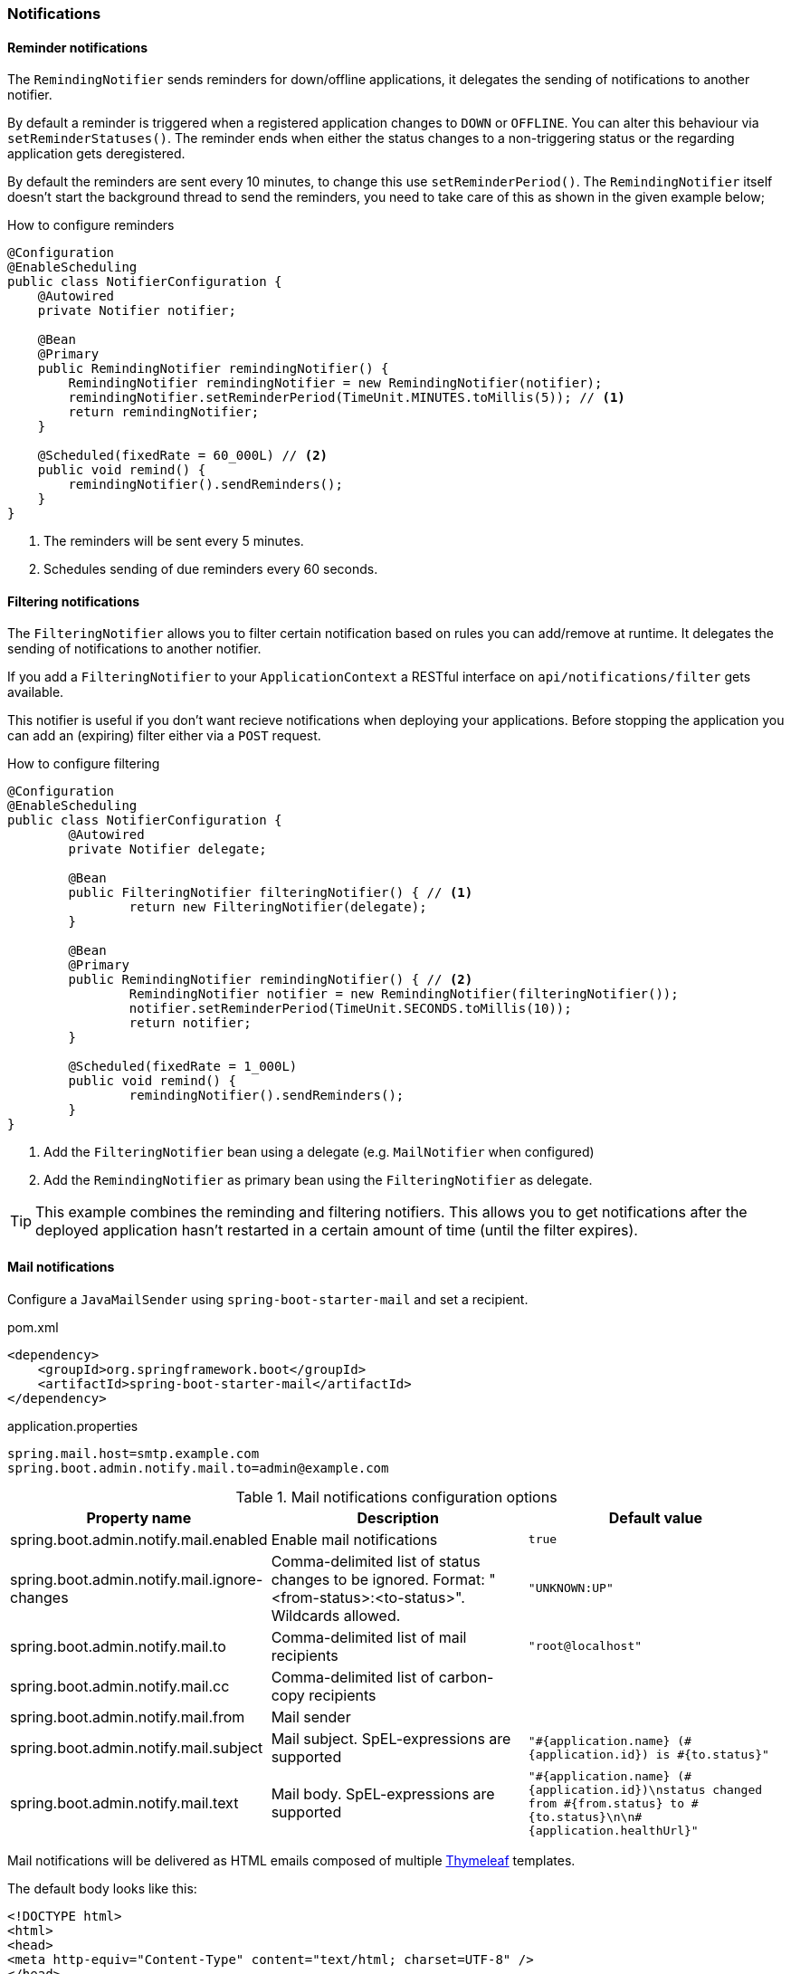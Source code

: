 === Notifications ===


[[reminder-notifications]]
==== Reminder notifications ====
The `RemindingNotifier` sends reminders for down/offline applications, it delegates the sending of notifications to another notifier.

By default a reminder is triggered when a registered application changes to `DOWN` or `OFFLINE`. You can alter this behaviour via `setReminderStatuses()`. The reminder ends when either the status changes to a non-triggering status or the regarding application gets deregistered.

By default the reminders are sent every 10 minutes, to change this use `setReminderPeriod()`. The `RemindingNotifier` itself doesn't start the background thread to send the reminders, you need to take care of this as shown in the given example below;

.How to configure reminders
[source,java]
----
@Configuration
@EnableScheduling
public class NotifierConfiguration {
    @Autowired
    private Notifier notifier;

    @Bean
    @Primary
    public RemindingNotifier remindingNotifier() {
        RemindingNotifier remindingNotifier = new RemindingNotifier(notifier);
        remindingNotifier.setReminderPeriod(TimeUnit.MINUTES.toMillis(5)); // <1>
        return remindingNotifier;
    }

    @Scheduled(fixedRate = 60_000L) // <2>
    public void remind() {
        remindingNotifier().sendReminders();
    }
}
----
<1> The reminders will be sent every 5 minutes.
<2> Schedules sending of due reminders every 60 seconds.


[[filtering-notifications]]
==== Filtering notifications ====
The `FilteringNotifier` allows you to filter certain notification based on rules you can add/remove at runtime. It delegates the sending of notifications to another notifier.

If you add a `FilteringNotifier` to your `ApplicationContext` a RESTful interface on `api/notifications/filter` gets available.

This notifier is useful if you don't want recieve notifications when deploying your applications. Before stopping the application you can add an (expiring) filter either via a `POST` request.

.How to configure filtering
[source,java]
----
@Configuration
@EnableScheduling
public class NotifierConfiguration {
	@Autowired
	private Notifier delegate;

	@Bean
	public FilteringNotifier filteringNotifier() { // <1>
		return new FilteringNotifier(delegate);
	}

	@Bean
	@Primary
	public RemindingNotifier remindingNotifier() { // <2>
		RemindingNotifier notifier = new RemindingNotifier(filteringNotifier());
		notifier.setReminderPeriod(TimeUnit.SECONDS.toMillis(10));
		return notifier;
	}

	@Scheduled(fixedRate = 1_000L)
	public void remind() {
		remindingNotifier().sendReminders();
	}
}
----
<1> Add the `FilteringNotifier` bean using a delegate (e.g. `MailNotifier` when configured)
<2> Add the `RemindingNotifier` as primary bean using the `FilteringNotifier` as delegate.

TIP: This example combines the reminding and filtering notifiers. This allows you to get notifications after the deployed application hasn't restarted in a certain amount of time (until the filter expires).


[[mail-notifications]]
==== Mail notifications ====

Configure a `JavaMailSender` using `spring-boot-starter-mail` and set a recipient.

[source,xml]
.pom.xml
----
<dependency>
    <groupId>org.springframework.boot</groupId>
    <artifactId>spring-boot-starter-mail</artifactId>
</dependency>
----

.application.properties
----
spring.mail.host=smtp.example.com
spring.boot.admin.notify.mail.to=admin@example.com
----

.Mail notifications configuration options
|===
| Property name |Description |Default value

| spring.boot.admin.notify.mail.enabled
| Enable mail notifications
| `true`

| spring.boot.admin.notify.mail.ignore-changes
| Comma-delimited list of status changes to be ignored. Format: "<from-status>:<to-status>". Wildcards allowed.
| `"UNKNOWN:UP"`

| spring.boot.admin.notify.mail.to
| Comma-delimited list of mail recipients
| `"root@localhost"`

| spring.boot.admin.notify.mail.cc
| Comma-delimited list of carbon-copy recipients
|

| spring.boot.admin.notify.mail.from
| Mail sender
|

| spring.boot.admin.notify.mail.subject
| Mail subject. SpEL-expressions are supported
| `+++"#{application.name} (#{application.id}) is #{to.status}"+++`

| spring.boot.admin.notify.mail.text
| Mail body. SpEL-expressions are supported
| `+++"#{application.name} (#{application.id})\nstatus changed from #{from.status} to #{to.status}\n\n#{application.healthUrl}"+++`
|===

Mail notifications will be delivered as HTML emails composed of multiple https://www.thymeleaf.org/[Thymeleaf] templates.

The default body looks like this:
....
<!DOCTYPE html>
<html>
<head>
<meta http-equiv="Content-Type" content="text/html; charset=UTF-8" />
</head>
<body>
<span>some-service-id</span> (<span>a16d130feb17</span>)
status changed from <span>UP</span> to <span>DOWN</span>
<br />
<span>http://some.domain:8081/actuator/health</span>
</body>
</html>
....


[[pagerduty-notifications]]
==== PagerDuty notifications ====
To enable https://www.pagerduty.com/[PagerDuty] notifications you just have to add a generic service to your PagerDuty-account and set `spring.boot.admin.notify.pagerduty.service-key` to the service-key you received.

.PagerDuty notifications configuration options
|===
| Property name |Description |Default value

| spring.boot.admin.notify.pagerduty.enabled
| Enable mail notifications
| `true`

| spring.boot.admin.notify.pagerduty.ignore-changes
| Comma-delimited list of status changes to be ignored. Format: "<from-status>:<to-status>". Wildcards allowed.
| `"UNKNOWN:UP"`

| spring.boot.admin.notify.pagerduty.service-key
| Service-key to use for PagerDuty
|

| spring.boot.admin.notify.pagerduty.url
| The Pagerduty-rest-api url
| `+++"https://events.pagerduty.com/generic/2010-04-15/create_event.json"+++`

| spring.boot.admin.notify.pagerduty.description
| Description to use in the event. SpEL-expressions are supported
| `+++"#{application.name}/#{application.id} is #{to.status}"+++`

| spring.boot.admin.notify.pagerduty.client
| Client-name to use in the event
|

| spring.boot.admin.notify.pagerduty.client-url
| Client-url to use in the event
|
|===


[[opsgenie-notifications]]
==== OpsGenie notifications ====
To enable https://www.opsgenie.com/[OpsGenie] notifications you just have to add a new JSON Rest API integration to your OpsGenie account and set `spring.boot.admin.notify.opsgenie.api-key` to the apiKey you received.

.OpsGenie notifications configuration options
|===
| Property name |Description |Default value

| spring.boot.admin.notify.opsgenie.enabled
| Enable OpsGenie notifications
| `true`

| spring.boot.admin.notify.opsgenie.ignore-changes
| Comma-delimited list of status changes to be ignored. Format: "<from-status>:<to-status>". Wildcards allowed.
| `"UNKNOWN:UP"`

| spring.boot.admin.notify.opsgenie.api-key
| apiKey you received when creating the integration
|

| spring.boot.admin.notify.opsgenie.url
| OpsGenie Alert API url
| `+++"https://api.opsgenie.com/v1/json/alert"+++`

| spring.boot.admin.notify.opsgenie.description
| Description to use in the event. SpEL-expressions are supported
| `+++"#{application.name}/#{application.id} is #{to.status}"+++`

| spring.boot.admin.notify.opsgenie.recipients
| User, group, schedule or escalation names to calculate which users will receive the notifications of the alert.
|

| spring.boot.admin.notify.opsgenie.actions
| Comma separated list of actions that can be executed.
|

| spring.boot.admin.notify.opsgenie.source
| Field to specify source of alert. By default, it will be assigned to IP address of incoming request.
|

| spring.boot.admin.notify.opsgenie.tags
| Comma separated list of labels attached to the alert.
|

| spring.boot.admin.notify.opsgenie.entity
| The entity the alert is related to.
|

| spring.boot.admin.notify.opsgenie.user
| Default owner of the execution. If user is not specified, the system becomes owner of the execution.
|
|===


[[hipchat-notifications]]
==== Hipchat notifications ====
To enable https://www.hipchat.com/[Hipchat] notifications you need to create an API token on your Hipchat account and set the appropriate configuration properties.

.Hipchat notifications configuration options
|===
| Property name |Description |Default value

| spring.boot.admin.notify.hipchat.enabled
| Enable Hipchat notifications
| `true`

| spring.boot.admin.notify.hipchat.ignore-changes
| Comma-delimited list of status changes to be ignored. Format: "<from-status>:<to-status>". Wildcards allowed.
| `"UNKNOWN:UP"`

| spring.boot.admin.notify.hipchat.url
| The HipChat REST API (V2) URL
|

| spring.boot.admin.notify.hipchat.auth-token
| The API token with access to the notification room
|

| spring.boot.admin.notify.hipchat.room-id
| The ID or url-encoded name of the room to send notifications to
|

| spring.boot.admin.notify.hipchat.notify
| Whether the message should trigger a user notification
| `false`

| spring.boot.admin.notify.hipchat.description
| Description to use in the event. SpEL-expressions are supported
| `+++"&lt;strong&gt;#{application.name}&lt;/strong&gt;/#{application.id} is &lt;strong&gt;#{to.status}&lt;/strong&gt;"+++`
|
|===


[[slack-notifications]]
==== Slack notifications ====
To enable https://slack.com/[Slack] notifications you need to add a incoming Webhook under custom integrations on your Slack
account and configure it appropriately.

.Slack notifications configuration options
|===
| Property name |Description |Default value

| spring.boot.admin.notify.slack.enabled
| Enable Slack notifications
| `true`

| spring.boot.admin.notify.slack.ignore-changes
| Comma-delimited list of status changes to be ignored. Format: "<from-status>:<to-status>". Wildcards allowed.
| `"UNKNOWN:UP"`

| spring.boot.admin.notify.slack.webhook-url
| The Slack Webhook URL to send notifications
|

| spring.boot.admin.notify.slack.channel
| Optional channel name (without # at the beginning). If different than channel in Slack Webhooks settings
|

| spring.boot.admin.notify.slack.icon
| Optional icon name (without surrounding colons). If different than icon in Slack Webhooks settings
|

| spring.boot.admin.notify.slack.username
| Optional username to send notification if different than in Slack Webhooks settings
| `Spring Boot Admin`

| spring.boot.admin.notify.slack.message
| Message to use in the event. SpEL-expressions and Slack markups are supported
| `+++"*#{application.name}* (#{application.id}) is *#{to.status}*"+++`
|
|===


[[letschat-notifications]]
==== Let's Chat notifications ====
To enable https://sdelements.github.io/lets-chat/[Let's Chat] notifications you need to add the host url and add the API token and username from Let's Chat

.Let's Chat notifications configuration options
|===
| Property name |Description |Default value

| spring.boot.admin.notify.letschat.enabled
| Enable let´s Chat notifications
| `true`

| spring.boot.admin.notify.letschat.ignore-changes
| Comma-delimited list of status changes to be ignored. Format: "<from-status>:<to-status>". Wildcards allowed.
| `"UNKNOWN:UP"`

| spring.boot.admin.notify.letschat.url
| The let´s Chat Host URL to send notifications
|

| spring.boot.admin.notify.letschat.room
| the room where to send the messages
|

| spring.boot.admin.notify.letschat.token
| the token to access the let´s Chat API
|

| spring.boot.admin.notify.letschat.username
| The username for which the token was created
| `Spring Boot Admin`

| spring.boot.admin.notify.letschat.message
| Message to use in the event. SpEL-expressions are supported
| `+++"*#{application.name}* (#{application.id}) is *#{to.status}*"+++`
|
|===


[[ms-teams-notifications]]
==== Microsoft Teams notifications ====
To enable Microsoft Teams notifications you need to setup a connector webhook url and set the appropriate configuration property.

.Microsoft Teams notifications configuration options
|===
| Property name |Description |Default value

| spring.boot.admin.notify.ms-teams.enabled
| Enable Microsoft Teams notifications
| `true`

| spring.boot.admin.notify.ms-teams.webhook-url
| The Microsoft Teams webhook url to send the notifications to.
|

| spring.boot.admin.notify.ms-teams.*
| There are several options to customize the message title and color
|
|===


[[telegram-notifications]]
==== Telegram notifications ====
To enable https://telegram.org/[Telegram] notifications you need to create and authorize a telegram bot and set the appropriate configuration properties for auth-token and chat-id.

.Microsoft Teams notifications configuration options
|===
| Property name |Description |Default value

| spring.boot.admin.notify.telegram.enabled
| Enable Microsoft Teams notifications
| `true`

| spring.boot.admin.notify.telegram.auth-token
| The token identifiying und authorizing your Telegram bot (e.g. `123456:ABC-DEF1234ghIkl-zyx57W2v1u123ew11`).
|

| spring.boot.admin.notify.telegram.chat-id
| Unique identifier for the target chat or username of the target channel
|

| spring.boot.admin.notify.telegram.disable-notify
| If true users will receive a notification with no sound.
| `false`

| spring.boot.admin.notify.telegram.parse_mode
| The parsing mode for the sent message. Currently ``HTML'` and `'Markdown'` are supported.
| `'HTML'`

| spring.boot.admin.notify.telegram.message
| Text to send. SpEL-expressions are supported.
| `+++"<strong>#{application.name}</strong>/#{application.id} is <strong>#{to.status}</strong>"+++`
|===
